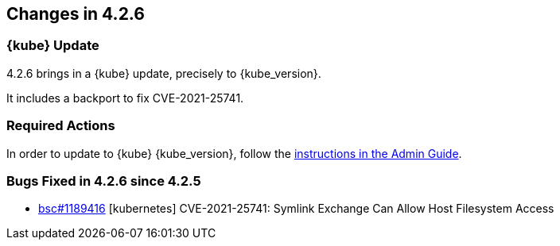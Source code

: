 == Changes in 4.2.6

=== {kube} Update

4.2.6 brings in a {kube} update, precisely to {kube_version}.

It includes a backport to fix CVE-2021-25741.

=== Required Actions

In order to update to {kube} {kube_version}, follow the link:https://documentation.suse.com/suse-caasp/4.2/html/caasp-admin/_cluster_updates.html#_updating_kubernetes_components[instructions in the Admin Guide].

=== Bugs Fixed in 4.2.6 since 4.2.5

* link:https://bugzilla.suse.com/show_bug.cgi?id=1189416[bsc#1189416] [kubernetes] CVE-2021-25741: Symlink Exchange Can Allow Host Filesystem Access
